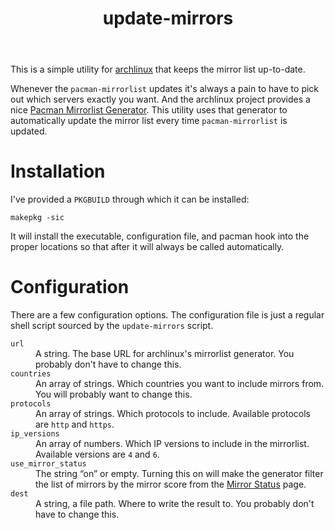 #+title: update-mirrors

This is a simple utility for [[https://archlinux.org/][archlinux]] that keeps the mirror list up-to-date.

Whenever the =pacman-mirrorlist= updates it's always a pain to have to pick out which servers exactly you want. And the archlinux project provides a nice [[https://archlinux.org/mirrorlist/][Pacman Mirrorlist Generator]]. This utility uses that generator to automatically update the mirror list every time =pacman-mirrorlist= is updated.

* Installation

I've provided a =PKGBUILD= through which it can be installed:

: makepkg -sic

It will install the executable, configuration file, and pacman hook into the proper locations so that after it will always be called automatically.

* Configuration

There are a few configuration options. The configuration file is just a regular shell script sourced by the =update-mirrors= script.

- =url= :: A string. The base URL for archlinux's mirrorlist generator. You probably don't have to change this.
- =countries= :: An array of strings. Which countries you want to include mirrors from. You will probably want to change this.
- =protocols= :: An array of strings. Which protocols to include. Available protocols are =http= and =https=.
- =ip_versions= :: An array of numbers. Which IP versions to include in the mirrorlist. Available versions are =4= and =6=.
- =use_mirror_status= :: The string “on” or empty. Turning this on will make the generator filter the list of mirrors by the mirror score from the [[https://archlinux.org/mirrors/status/][Mirror Status]] page.
- =dest= :: A string, a file path. Where to write the result to. You probably don't have to change this.

